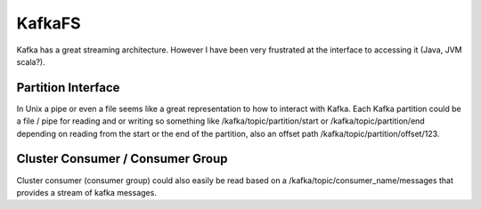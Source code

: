 KafkaFS
=======

Kafka has a great streaming architecture. However I have been very frustrated at the interface to accessing it (Java, JVM scala?). 

Partition Interface
-------------------

In Unix a pipe or even a file seems like a great representation to how to interact with Kafka. Each Kafka partition could be a file / pipe for reading and or writing so something like /kafka/topic/partition/start or /kafka/topic/partition/end depending on reading from the start or the end of the partition, also an offset path /kafka/topic/partition/offset/123. 

Cluster Consumer / Consumer Group
---------------------------------

Cluster consumer (consumer group) could also easily be read based on a /kafka/topic/consumer_name/messages that provides a stream of kafka messages. 
